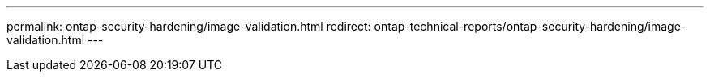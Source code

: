 ---
permalink: ontap-security-hardening/image-validation.html
redirect: ontap-technical-reports/ontap-security-hardening/image-validation.html
---

// Created via automation at 2025-04-14 13:53:28.033955